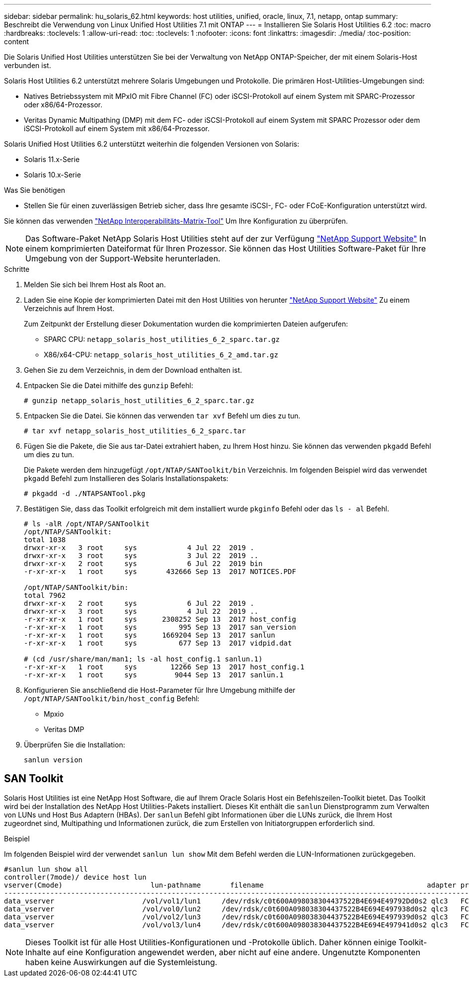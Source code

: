 ---
sidebar: sidebar 
permalink: hu_solaris_62.html 
keywords: host utilities, unified, oracle, linux, 7.1, netapp, ontap 
summary: Beschreibt die Verwendung von Linux Unified Host Utilities 7.1 mit ONTAP 
---
= Installieren Sie Solaris Host Utilities 6.2
:toc: macro
:hardbreaks:
:toclevels: 1
:allow-uri-read: 
:toc: 
:toclevels: 1
:nofooter: 
:icons: font
:linkattrs: 
:imagesdir: ./media/
:toc-position: content


[role="lead"]
Die Solaris Unified Host Utilities unterstützen Sie bei der Verwaltung von NetApp ONTAP-Speicher, der mit einem Solaris-Host verbunden ist.

Solaris Host Utilities 6.2 unterstützt mehrere Solaris Umgebungen und Protokolle. Die primären Host-Utilities-Umgebungen sind:

* Natives Betriebssystem mit MPxIO mit Fibre Channel (FC) oder iSCSI-Protokoll auf einem System mit SPARC-Prozessor oder x86/64-Prozessor.
* Veritas Dynamic Multipathing (DMP) mit dem FC- oder iSCSI-Protokoll auf einem System mit SPARC Prozessor oder dem iSCSI-Protokoll auf einem System mit x86/64-Prozessor.


Solaris Unified Host Utilities 6.2 unterstützt weiterhin die folgenden Versionen von Solaris:

* Solaris 11.x-Serie
* Solaris 10.x-Serie


.Was Sie benötigen
* Stellen Sie für einen zuverlässigen Betrieb sicher, dass Ihre gesamte iSCSI-, FC- oder FCoE-Konfiguration unterstützt wird.


Sie können das verwenden link:https://mysupport.netapp.com/matrix/imt.jsp?components=71102;&solution=1&isHWU&src=IMT["NetApp Interoperabilitäts-Matrix-Tool"^] Um Ihre Konfiguration zu überprüfen.


NOTE: Das Software-Paket NetApp Solaris Host Utilities steht auf der zur Verfügung link:https://mysupport.netapp.com/site/products/all/details/hostutilities/downloads-tab/download/61343/6.2/downloads["NetApp Support Website"^] In einem komprimierten Dateiformat für Ihren Prozessor. Sie können das Host Utilities Software-Paket für Ihre Umgebung von der Support-Website herunterladen.

.Schritte
. Melden Sie sich bei Ihrem Host als Root an.
. Laden Sie eine Kopie der komprimierten Datei mit den Host Utilities von herunter link:https://mysupport.netapp.com/site/products/all/details/hostutilities/downloads-tab/download/61343/6.2/downloads["NetApp Support Website"^] Zu einem Verzeichnis auf Ihrem Host.
+
Zum Zeitpunkt der Erstellung dieser Dokumentation wurden die komprimierten Dateien aufgerufen:

+
** SPARC CPU: `netapp_solaris_host_utilities_6_2_sparc.tar.gz`
** X86/x64-CPU: `netapp_solaris_host_utilities_6_2_amd.tar.gz`


. Gehen Sie zu dem Verzeichnis, in dem der Download enthalten ist.
. Entpacken Sie die Datei mithilfe des `gunzip` Befehl:
+
`# gunzip netapp_solaris_host_utilities_6_2_sparc.tar.gz`

. Entpacken Sie die Datei. Sie können das verwenden `tar xvf` Befehl um dies zu tun.
+
`# tar xvf netapp_solaris_host_utilities_6_2_sparc.tar`

. Fügen Sie die Pakete, die Sie aus tar-Datei extrahiert haben, zu Ihrem Host hinzu. Sie können das verwenden `pkgadd` Befehl um dies zu tun.
+
Die Pakete werden dem hinzugefügt `/opt/NTAP/SANToolkit/bin` Verzeichnis. Im folgenden Beispiel wird das verwendet `pkgadd` Befehl zum Installieren des Solaris Installationspakets:

+
`# pkgadd -d ./NTAPSANTool.pkg`

. Bestätigen Sie, dass das Toolkit erfolgreich mit dem installiert wurde `pkginfo` Befehl oder das `ls - al` Befehl.
+
[listing]
----
# ls -alR /opt/NTAP/SANToolkit
/opt/NTAP/SANToolkit:
total 1038
drwxr-xr-x   3 root     sys            4 Jul 22  2019 .
drwxr-xr-x   3 root     sys            3 Jul 22  2019 ..
drwxr-xr-x   2 root     sys            6 Jul 22  2019 bin
-r-xr-xr-x   1 root     sys       432666 Sep 13  2017 NOTICES.PDF

/opt/NTAP/SANToolkit/bin:
total 7962
drwxr-xr-x   2 root     sys            6 Jul 22  2019 .
drwxr-xr-x   3 root     sys            4 Jul 22  2019 ..
-r-xr-xr-x   1 root     sys      2308252 Sep 13  2017 host_config
-r-xr-xr-x   1 root     sys          995 Sep 13  2017 san_version
-r-xr-xr-x   1 root     sys      1669204 Sep 13  2017 sanlun
-r-xr-xr-x   1 root     sys          677 Sep 13  2017 vidpid.dat

# (cd /usr/share/man/man1; ls -al host_config.1 sanlun.1)
-r-xr-xr-x   1 root     sys        12266 Sep 13  2017 host_config.1
-r-xr-xr-x   1 root     sys         9044 Sep 13  2017 sanlun.1
----
. Konfigurieren Sie anschließend die Host-Parameter für Ihre Umgebung mithilfe der `/opt/NTAP/SANToolkit/bin/host_config` Befehl:
+
** Mpxio
** Veritas DMP


. Überprüfen Sie die Installation:
+
`sanlun version`





== SAN Toolkit

Solaris Host Utilities ist eine NetApp Host Software, die auf Ihrem Oracle Solaris Host ein Befehlszeilen-Toolkit bietet. Das Toolkit wird bei der Installation des NetApp Host Utilities-Pakets installiert. Dieses Kit enthält die `sanlun` Dienstprogramm zum Verwalten von LUNs und Host Bus Adaptern (HBAs). Der `sanlun` Befehl gibt Informationen über die LUNs zurück, die Ihrem Host zugeordnet sind, Multipathing und Informationen zurück, die zum Erstellen von Initiatorgruppen erforderlich sind.

.Beispiel
Im folgenden Beispiel wird der verwendet `sanlun lun show` Mit dem Befehl werden die LUN-Informationen zurückgegeben.

[listing]
----
#sanlun lun show all
controller(7mode)/ device host lun
vserver(Cmode)                     lun-pathname       filename                                       adapter protocol size mode
-----------------------------------------------------------------------------------------------------------------------------------
data_vserver                     /vol/vol1/lun1     /dev/rdsk/c0t600A098038304437522B4E694E49792Dd0s2 qlc3   FCP       10g cDOT
data_vserver                     /vol/vol0/lun2     /dev/rdsk/c0t600A098038304437522B4E694E497938d0s2 qlc3   FCP       10g cDOT
data_vserver                     /vol/vol2/lun3     /dev/rdsk/c0t600A098038304437522B4E694E497939d0s2 qlc3   FCP       10g cDOT
data_vserver                     /vol/vol3/lun4     /dev/rdsk/c0t600A098038304437522B4E694E497941d0s2 qlc3   FCP       10g cDOT


----

NOTE: Dieses Toolkit ist für alle Host Utilities-Konfigurationen und -Protokolle üblich. Daher können einige Toolkit-Inhalte auf eine Konfiguration angewendet werden, aber nicht auf eine andere. Ungenutzte Komponenten haben keine Auswirkungen auf die Systemleistung.
